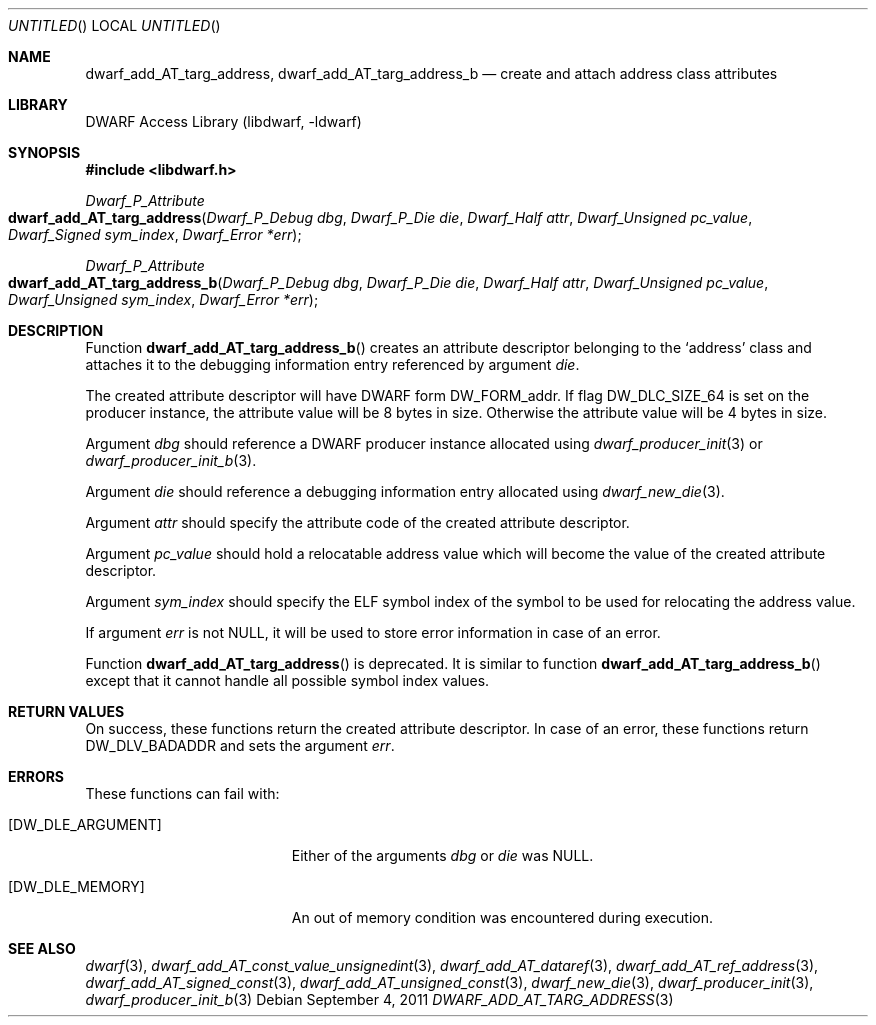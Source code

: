 .\" Copyright (c) 2011 Kai Wang
.\" All rights reserved.
.\"
.\" Redistribution and use in source and binary forms, with or without
.\" modification, are permitted provided that the following conditions
.\" are met:
.\" 1. Redistributions of source code must retain the above copyright
.\"    notice, this list of conditions and the following disclaimer.
.\" 2. Redistributions in binary form must reproduce the above copyright
.\"    notice, this list of conditions and the following disclaimer in the
.\"    documentation and/or other materials provided with the distribution.
.\"
.\" THIS SOFTWARE IS PROVIDED BY THE AUTHOR AND CONTRIBUTORS ``AS IS'' AND
.\" ANY EXPRESS OR IMPLIED WARRANTIES, INCLUDING, BUT NOT LIMITED TO, THE
.\" IMPLIED WARRANTIES OF MERCHANTABILITY AND FITNESS FOR A PARTICULAR PURPOSE
.\" ARE DISCLAIMED.  IN NO EVENT SHALL THE AUTHOR OR CONTRIBUTORS BE LIABLE
.\" FOR ANY DIRECT, INDIRECT, INCIDENTAL, SPECIAL, EXEMPLARY, OR CONSEQUENTIAL
.\" DAMAGES (INCLUDING, BUT NOT LIMITED TO, PROCUREMENT OF SUBSTITUTE GOODS
.\" OR SERVICES; LOSS OF USE, DATA, OR PROFITS; OR BUSINESS INTERRUPTION)
.\" HOWEVER CAUSED AND ON ANY THEORY OF LIABILITY, WHETHER IN CONTRACT, STRICT
.\" LIABILITY, OR TORT (INCLUDING NEGLIGENCE OR OTHERWISE) ARISING IN ANY WAY
.\" OUT OF THE USE OF THIS SOFTWARE, EVEN IF ADVISED OF THE POSSIBILITY OF
.\" SUCH DAMAGE.
.\"
.\" Id: dwarf_add_AT_targ_address.3 2072 2011-10-27 03:26:49Z jkoshy 
.\"
.Dd September 4, 2011
.Os
.Dt DWARF_ADD_AT_TARG_ADDRESS 3
.Sh NAME
.Nm dwarf_add_AT_targ_address ,
.Nm dwarf_add_AT_targ_address_b
.Nd create and attach address class attributes
.Sh LIBRARY
.Lb libdwarf
.Sh SYNOPSIS
.In libdwarf.h
.Ft Dwarf_P_Attribute
.Fo dwarf_add_AT_targ_address
.Fa "Dwarf_P_Debug dbg"
.Fa "Dwarf_P_Die die"
.Fa "Dwarf_Half attr"
.Fa "Dwarf_Unsigned pc_value"
.Fa "Dwarf_Signed sym_index"
.Fa "Dwarf_Error *err"
.Fc
.Ft Dwarf_P_Attribute
.Fo dwarf_add_AT_targ_address_b
.Fa "Dwarf_P_Debug dbg"
.Fa "Dwarf_P_Die die"
.Fa "Dwarf_Half attr"
.Fa "Dwarf_Unsigned pc_value"
.Fa "Dwarf_Unsigned sym_index"
.Fa "Dwarf_Error *err"
.Fc
.Sh DESCRIPTION
Function
.Fn dwarf_add_AT_targ_address_b
creates an attribute descriptor belonging to the
.Sq address
class and attaches it to the debugging information entry referenced by
argument
.Ar die .
.Pp
The created attribute descriptor will have DWARF form
.Dv DW_FORM_addr .
If flag
.Dv DW_DLC_SIZE_64
is set on the producer instance, the attribute value will be 8 bytes
in size.
Otherwise the attribute value will be 4 bytes in size.
.Pp
Argument
.Ar dbg
should reference a DWARF producer instance allocated using
.Xr dwarf_producer_init 3
or
.Xr dwarf_producer_init_b 3 .
.Pp
Argument
.Ar die
should reference a debugging information entry allocated using
.Xr dwarf_new_die 3 .
.Pp
Argument
.Ar attr
should specify the attribute code of the created attribute descriptor.
.Pp
Argument
.Ar pc_value
should hold a relocatable address value which will become the value of
the created attribute descriptor.
.Pp
Argument
.Ar sym_index
should specify the ELF symbol index of the symbol to be used for
relocating the address value.
.Pp
If argument
.Ar err
is not NULL, it will be used to store error information in case
of an error.
.Pp
Function
.Fn dwarf_add_AT_targ_address
is deprecated.
It is similar to function
.Fn dwarf_add_AT_targ_address_b
except that it cannot handle all possible symbol index values.
.Sh RETURN VALUES
On success, these functions return the created attribute descriptor.
In case of an error, these functions return
.Dv DW_DLV_BADADDR
and sets the argument
.Ar err .
.Sh ERRORS
These functions can fail with:
.Bl -tag -width ".Bq Er DW_DLE_ARGUMENT"
.It Bq Er DW_DLE_ARGUMENT
Either of the arguments
.Ar dbg
or
.Ar die
was NULL.
.It Bq Er DW_DLE_MEMORY
An out of memory condition was encountered during execution.
.El
.Sh SEE ALSO
.Xr dwarf 3 ,
.Xr dwarf_add_AT_const_value_unsignedint 3 ,
.Xr dwarf_add_AT_dataref 3 ,
.Xr dwarf_add_AT_ref_address 3 ,
.Xr dwarf_add_AT_signed_const 3 ,
.Xr dwarf_add_AT_unsigned_const 3 ,
.Xr dwarf_new_die 3 ,
.Xr dwarf_producer_init 3 ,
.Xr dwarf_producer_init_b 3
